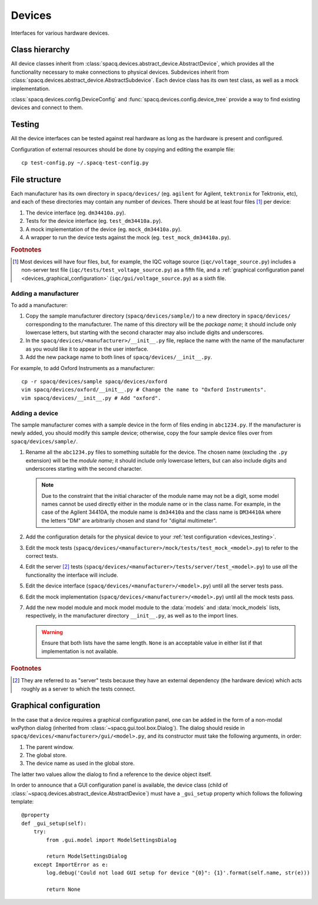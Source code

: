 #######
Devices
#######

Interfaces for various hardware devices.

Class hierarchy
***************

All device classes inherit from :class:`spacq.devices.abstract_device.AbstractDevice`, which provides all the functionality necessary to make connections to physical devices. Subdevices inherit from :class:`spacq.devices.abstract_device.AbstractSubdevice`. Each device class has its own test class, as well as a mock implementation.

:class:`spacq.devices.config.DeviceConfig` and :func:`spacq.devices.config.device_tree` provide a way to find existing devices and connect to them.

.. _devices_testing:

Testing
*******

All the device interfaces can be tested against real hardware as long as the hardware is present and configured.

Configuration of external resources should be done by copying and editing the example file::

   cp test-config.py ~/.spacq-test-config.py

File structure
**************

Each manufacturer has its own directory in ``spacq/devices/`` (eg. ``agilent`` for Agilent, ``tektronix`` for Tektronix, etc), and each of these directories may contain any number of devices. There should be at least four files [#four_files]_ per device:

#. The device interface (eg. ``dm34410a.py``).
#. Tests for the device interface (eg. ``test_dm34410a.py``).
#. A mock implementation of the device (eg. ``mock_dm34410a.py``).
#. A wrapper to run the device tests against the mock (eg. ``test_mock_dm34410a.py``).

.. rubric:: Footnotes

.. [#four_files] Most devices will have four files, but, for example, the IQC voltage source (``iqc/voltage_source.py``) includes a non-server test file (``iqc/tests/test_voltage_source.py``) as a fifth file, and a :ref:`graphical configuration panel <devices_graphical_configuration>` (``iqc/gui/voltage_source.py``) as a sixth file.

Adding a manufacturer
=====================

To add a manufacturer:

#. Copy the sample manufacturer directory (``spacq/devices/sample/``) to a new directory in ``spacq/devices/`` corresponding to the manufacturer. The name of this directory will be the *package name*; it should include only lowercase letters, but starting with the second character may also include digits and underscores.
#. In the ``spacq/devices/<manufacturer>/__init__.py`` file, replace the name with the name of the manufacturer as you would like it to appear in the user interface.
#. Add the new package name to both lines of ``spacq/devices/__init__.py``.

For example, to add Oxford Instruments as a manufacturer::

   cp -r spacq/devices/sample spacq/devices/oxford
   vim spacq/devices/oxford/__init__.py # Change the name to "Oxford Instruments".
   vim spacq/devices/__init__.py # Add "oxford".

Adding a device
===============

The sample manufacturer comes with a sample device in the form of files ending in ``abc1234.py``. If the manufacturer is newly added, you should modify this sample device; otherwise, copy the four sample device files over from ``spacq/devices/sample/``.

#. Rename all the ``abc1234.py`` files to something suitable for the device. The chosen name (excluding the ``.py`` extension) will be the *module name*; it should include only lowercase letters, but can also include digits and underscores starting with the second character.

   .. note::
      Due to the constraint that the initial character of the module name may not be a digit, some model names cannot be used directly either in the module name or in the class name. For example, in the case of the Agilent 34410A, the module name is ``dm34410a`` and the class name is ``DM34410A`` where the letters "DM" are arbitrarily chosen and stand for "digital multimeter".

#. Add the configuration details for the physical device to your :ref:`test configuration <devices_testing>`.
#. Edit the mock tests (``spacq/devices/<manufacturer>/mock/tests/test_mock_<model>.py``) to refer to the correct tests.
#. Edit the server [#server_tests]_ tests (``spacq/devices/<manufacturer>/tests/server/test_<model>.py``) to use *all* the functionality the interface will include.
#. Edit the device interface (``spacq/devices/<manufacturer>/<model>.py``) until all the server tests pass.
#. Edit the mock implementation (``spacq/devices/<manufacturer>/<model>.py``) until all the mock tests pass.
#. Add the new model module and mock model module to the :data:`models` and :data:`mock_models` lists, respectively, in the manufacturer directory ``__init__.py``, as well as to the import lines.

   .. warning::
      Ensure that both lists have the same length. ``None`` is an acceptable value in either list if that implementation is not available.

.. rubric:: Footnotes

.. [#server_tests] They are referred to as "server" tests because they have an external dependency (the hardware device) which acts roughly as a server to which the tests connect.

.. _devices_graphical_configuration:

Graphical configuration
***********************

In the case that a device requires a graphical configuration panel, one can be added in the form of a non-modal wxPython dialog (inherited from :class:`~spacq.gui.tool.box.Dialog`). The dialog should reside in ``spacq/devices/<manufacturer>/gui/<model>.py``, and its constructor must take the following arguments, in order:

#. The parent window.
#. The global store.
#. The device name as used in the global store.

The latter two values allow the dialog to find a reference to the device object itself.

In order to announce that a GUI configuration panel is available, the device class (child of :class:`~spacq.devices.abstract_device.AbstractDevice`) must have a ``_gui_setup`` property which follows the following template::

   @property
   def _gui_setup(self):
       try:
           from .gui.model import ModelSettingsDialog

           return ModelSettingsDialog
       except ImportError as e:
           log.debug('Could not load GUI setup for device "{0}": {1}'.format(self.name, str(e)))

           return None
